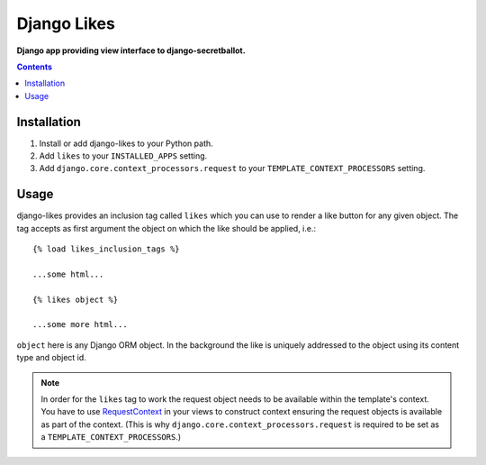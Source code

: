 Django Likes
============
**Django app providing view interface to django-secretballot.**

.. contents:: Contents
    :depth: 5

Installation
------------

#. Install or add django-likes to your Python path.

#. Add ``likes`` to your ``INSTALLED_APPS`` setting.

#. Add ``django.core.context_processors.request`` to your ``TEMPLATE_CONTEXT_PROCESSORS`` setting.

Usage
-----

django-likes provides an inclusion tag called ``likes`` which you can use to render a like button for any given object. The tag accepts as first argument the object on which the like should be applied, i.e.::

    {% load likes_inclusion_tags %}

    ...some html...

    {% likes object %}

    ...some more html...

``object`` here is any Django ORM object. In the background the like is uniquely addressed to the object using its content type and object id.

.. note::

    In order for the ``likes`` tag to work the request object needs to be available within the template's context. You have to use `RequestContext <https://docs.djangoproject.com/en/dev/ref/templates/api/#subclassing-context-requestcontext>`_ in your views to construct context ensuring the request objects is available as part of the context. (This is why ``django.core.context_processors.request`` is required to be set as a ``TEMPLATE_CONTEXT_PROCESSORS``.)
